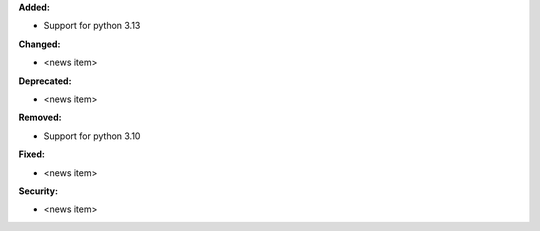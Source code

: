 **Added:**

* Support for python 3.13

**Changed:**

* <news item>

**Deprecated:**

* <news item>

**Removed:**

* Support for python 3.10

**Fixed:**

* <news item>

**Security:**

* <news item>
